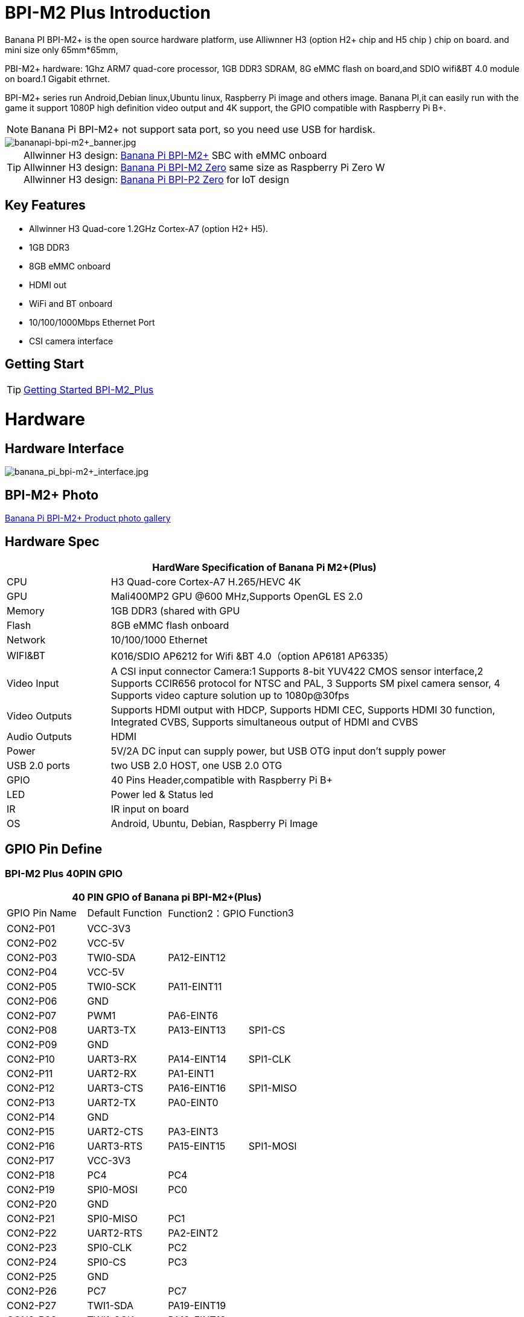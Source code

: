 = BPI-M2 Plus Introduction

Banana PI BPI-M2+ is the open source hardware platform, use Alliwnner H3 (option H2+ chip and H5 chip ) chip on board. and mini size only 65mm*65mm,

PBI-M2+ hardware: 1Ghz ARM7 quad-core processor, 1GB DDR3 SDRAM, 8G eMMC flash on board,and SDIO wifi&BT 4.0 module on board.1 Gigabit ethrnet.

BPI-M2+ series run Android,Debian linux,Ubuntu linux, Raspberry Pi image and others image. Banana PI,it can easily run with the game it support 1080P high definition video output and 4K support, the GPIO compatible with Raspberry Pi B+.

NOTE: Banana Pi BPI-M2+ not support sata port, so you need use USB for hardisk.

image::/bpi-m2+/bananapi-bpi-m2+_banner.jpg[bananapi-bpi-m2+_banner.jpg]

TIP: Allwinner H3 design: link:/en/BPI-M2_Plus/BananaPi_BPI-M2_Plus[Banana Pi BPI-M2+] SBC with eMMC onboard +
Allwinner H3 design: link:/en/BPI-M2_Zero/BananaPi_BPI-M2_Zero[Banana Pi BPI-M2 Zero] same size as Raspberry Pi Zero W +
Allwinner H3 design: link:/en/BPI-P2_Zero/BananaPi_BPI-P2_Zero[Banana Pi BPI-P2 Zero] for IoT design

== Key Features

- Allwinner H3 Quad-core 1.2GHz Cortex-A7 (option H2+ H5).
- 1GB DDR3
- 8GB eMMC onboard
- HDMI out
- WiFi and BT onboard
- 10/100/1000Mbps Ethernet Port
- CSI camera interface

== Getting Start

TIP: link:/en/BPI-M2_Plus/GettingStarted_BPI-M2_Plus[Getting Started BPI-M2_Plus]

= Hardware
== Hardware Interface

image::/bpi-m2+/banana_pi_bpi-m2+_interface.jpg[banana_pi_bpi-m2+_interface.jpg]

== BPI-M2+ Photo

link:/en/BPI-M2_Plus/Photo_BPI-M2_Plus[Banana Pi BPI-M2+ Product photo gallery]


== Hardware Spec

[options="header",cols="1,4"]
|=====
2+| **HardWare Specification of Banana Pi M2+(Plus)**
| CPU           | H3 Quad-core Cortex-A7 H.265/HEVC 4K
| GPU           | Mali400MP2 GPU @600 MHz,Supports OpenGL ES 2.0
| Memory        | 1GB DDR3 (shared with GPU
| Flash         | 8GB eMMC flash onboard
| Network       | 10/100/1000 Ethernet
| WIFI&BT       | K016/SDIO AP6212 for Wifi &BT 4.0（option AP6181 AP6335）
| Video Input   | A CSI input connector Camera:1 Supports 8-bit YUV422 CMOS sensor interface,2 Supports CCIR656 protocol for NTSC and PAL, 3 Supports SM pixel camera sensor, 4 Supports video capture solution up to 1080p@30fps 
| Video Outputs | Supports HDMI output with HDCP, Supports HDMI CEC, Supports HDMI 30 function, Integrated CVBS, Supports simultaneous output of HDMI and CVBS
| Audio Outputs | HDMI
| Power         | 5V/2A DC input can supply power, but USB OTG input don’t supply power
| USB 2.0 ports | two USB 2.0 HOST, one USB 2.0 OTG
| GPIO          | 40 Pins Header,compatible with Raspberry Pi B+   
| LED           | Power led & Status led
| IR            | IR input on board  
| OS            | Android, Ubuntu, Debian, Raspberry Pi Image               
|=====

== GPIO Pin Define

=== BPI-M2 Plus 40PIN GPIO

[options="header",cols="1,1,1,1"]
|=====
4+| **40 PIN GPIO of Banana pi BPI-M2+(Plus)**
| GPIO Pin Name	| Default Function | Function2：GPIO | Function3 
| CON2-P01 | VCC-3V3     |             |           
| CON2-P02 | VCC-5V      |             |           
| CON2-P03 | TWI0-SDA    | PA12-EINT12 |           
| CON2-P04 | VCC-5V      |             |           
| CON2-P05 | TWI0-SCK    | PA11-EINT11 |           
| CON2-P06 | GND         |             |           
| CON2-P07 | PWM1        | PA6-EINT6   |           
| CON2-P08 | UART3-TX    | PA13-EINT13 | SPI1-CS   
| CON2-P09 | GND         |             |           
| CON2-P10 | UART3-RX    | PA14-EINT14 | SPI1-CLK  
| CON2-P11 | UART2-RX    | PA1-EINT1   |           
| CON2-P12 | UART3-CTS   | PA16-EINT16 | SPI1-MISO 
| CON2-P13 | UART2-TX    | PA0-EINT0   |           
| CON2-P14 | GND         |             |           
| CON2-P15 | UART2-CTS   | PA3-EINT3   |           
| CON2-P16 | UART3-RTS   | PA15-EINT15 | SPI1-MOSI 
| CON2-P17 | VCC-3V3     |             |           
| CON2-P18 | PC4         | PC4         |           
| CON2-P19 | SPI0-MOSI   | PC0         |           
| CON2-P20 | GND         |             |           
| CON2-P21 | SPI0-MISO   | PC1         |           
| CON2-P22 | UART2-RTS   | PA2-EINT2   |           
| CON2-P23 | SPI0-CLK    | PC2         |           
| CON2-P24 | SPI0-CS     | PC3         |           
| CON2-P25 | GND         |             |           
| CON2-P26 | PC7         | PC7         |           
| CON2-P27 | TWI1-SDA    | PA19-EINT19 |           
| CON2-P28 | TWI1-SCK    | PA18-EINT18 |           
| CON2-P29 | PA7-EINT7   | PA7-EINT7   |           
| CON2-P30 | GND         |             |           
| CON2-P31 | PA8-EINT8   | PA8-EINT8   |           
| CON2-P32 | PL2-S-EINT2 | PL2-S-EINT2 |           
| CON2-P33 | PA9-EINT9   | PA9-EINT9   |           
| CON2-P34 | GND         |             |           
| CON2-P35 | PA10-EINT10 | PA10-EINT10 |           
| CON2-P36 | PL4-S-EINT4 | PL4-S-EINT4 |           
| CON2-P37 | PA17-EINT17 | PA17-EINT17 | SPDIF-OUT 
| CON2-P38 | PA21-EINT21 | PA21-EINT21 |           
| CON2-P39 | GND         |             |           
| CON2-P40 | PA20-EINT20 | PA20-EINT20 |          
|=====

=== CSI Camera Connector specification

[options="header",cols="1,1,1"]
|=====
3+| **CSI Camera PIN of Banana pi BPI-M2+(Plus)**
|CSI Pin Name	| Default Function	| Function2：GPIO
| CN3-P01 | NC         |      
| CN3-P02 | GND        |      
| CN3-P03 | CSI0-SDA   | PE13 
| CN3-P04 | CSI0-AVDD  |      
| CN3-P05 | CSI0-SCK   | PE12 
| CN3-P06 | CSI0-Reset | PE14 
| CN3-P07 | CSI0-VSYNC | PE3  
| CN3-P08 | CSI0-PWDN  | PE15 
| CN3-P09 | CSI0-HSYNC | PE2  
| CN3-P10 | CSI0-DVDD  |      
| CN3-P11 | CSI0-DOVDD |      
| CN3-P12 | CSI0-D7    | PE11 
| CN3-P13 | CSI0-MCLK  | PE1  
| CN3-P14 | CSI0-D6    | PE10 
| CN3-P15 | GND        |      
| CN3-P16 | CSI0-D5    | PE9  
| CN3-P17 | CSI0-PCLK  | PE0  
| CN3-P18 | CSI0-D4    | PE8  
| CN3-P19 | CSI0-D0    | PE4  
| CN3-P20 | CSI0-D3    | PE7  
| CN3-P21	| CSI0-D1	   | PE5
| CN3-P22	| CSI0-D2	   | PE6
| CN3-P23	| GND	       |
| CN3-P24	| CSI0-DOVDD |
|=====

=== BPI-M2 Plus Debug UART

|=====
| CON3 P03	| UART0-TXD |	PA4
| CON3 P02	| UART0-RXD	| PA5
| CON3 P01	| GND	      |    
|=====

== Hardware V1.2 Version
BPI-M2+ V1.2 hardware version add PMU Voltage regulation design

How to check BPI-M2+ V1.2 hardware version:

image::/picture/v1.2_hardware_2.jpg[v1.2_hardware_2.jpg]

BPi-M2+ V1.2 modification

. PL0 Instead the drop-down 10K，As a hardware version identification（V1.1 is pull up）
. PL1 Change to voltage regulation GPIO

image::/picture/v1.2_hardware_3.png[v1.2_hardware_3.png]

voltage regulation schematic diagram:

image::/picture/v1.2_hardware_4.png[v1.2_hardware_4.png]

= Development
== Source Code

=== Linux

TIP: Linux kernel 4.4 on github : https://github.com/BPI-SINOVOIP/BPI-M2P-bsp-4.4

TIP: Linux kernel 3.4 on github : https://github.com/BPI-SINOVOIP/BPI-M2P-bsp

== Resources

TIP: Because of the Google security update some of the old links will not work if the images you want to use cannot be downloaded from the link:https://drive.google.com/drive/folders/0B_YnvHgh2rwjVjNyS2pheEtWQlk?resourcekey=0-U4TI84zIBdId7bHHjf2qKA[new link bpi-image Files]

TIP: All banana pi link:https://drive.google.com/drive/folders/0B4PAo2nW2Kfndjh6SW9MS2xKSWs?resourcekey=0-qXGFXKmd7AVy0S81OXM1RA&usp=sharing[docement(SCH file,DXF file,and doc)]

TIP: How To Change The Boot Logo: http://forum.banana-pi.org/t/how-to-change-the-boot-logo/7660

TIP: BPI-M2+ V1.2 schematic diagram:

Google drive: link:https://drive.google.com/drive/folders/0B4PAo2nW2KfnflVqbjJGTFlFTTd1b1o1OUxDNk5ackVDM0RNUjBpZ0FQU19SbDk1MngzZWM?resourcekey=0-ZRCiv304nGzvq-w7lwnpjg&usp=sharing[google driver]

Baidu cloud : https://pan.baidu.com/s/1vjBURLzFF2LYCe8CBcs9Mg

TIP: BPI-M2+ V1.1 schematic diagram: https://drive.google.com/file/d/0B4PAo2nW2KfnMW5sVkxWSW9qa28/view?usp=sharing

TIP: DXF file google download link :link:https://drive.google.com/file/d/0B4PAo2nW2KfnaDRVLUpvV3hIVUk/view?usp=sharing[BPI-M2+ DXF file]

TIP: 3D design file google download link: link:https://drive.google.com/file/d/0B4PAo2nW2KfnVV8zaDhYazRvOU0/view?usp=sharing[BPI-M2+ 3D design]

TIP: BPI-M2+ BT Lab test :link:https://bananapi.gitbooks.io/bpi-m2-/content/en/bpi-m2+bt40testreport.html[BPI-M2+ BT Lab test report]

TIP: BPI-M2+ WIFI Lab test :link:https://bananapi.gitbooks.io/bpi-m2-/content/en/bpi-m2+wifilabtest.html[BPI-M2+ WIFI Lab test report]

TIP: Validation test :link:https://bananapi.gitbooks.io/bpi-m2-/content/en/bpi-m2+validationtestreport.html[BPI-M2+ validation test report]

TIP: CE FCC RoHS : link:https://bananapi.gitbooks.io/bpi-m2-/content/en/bpim2+cefccrohscertification.html[BPI-M2+ CE,FCC,RoHS]

TIP: Allwinner documents:

Allwinner H3 chip doc baidu link: https://pan.baidu.com/s/1qTULll2CR02d0Hw9itq1rw

Allwinner H2+ chip doc baidu link: https://pan.baidu.com/s/1TGMYr3rhizfhlg5hl6hLyg

TIP: Banana Pi M2 Plus - Unboxing e apresentacao da placa.: https://www.youtube.com/watch?v=_87uHfyMIUA&feature=youtu.be

TIP: Sinovoip Banana Pi M2+ - linux-sunxi.org wiki : http://linux-sunxi.org/Sinovoip_Banana_Pi_M2%2B

= System Image
== Android
=== Android 7.0
NOTE: 2018-10-20 android 7.0 share by https://www.facebook.com/vitor1104

Image download link : http://setordigital.blogspot.com/2018/10/android-70-nougat-para-banana-pi-m2.html

how to install : http://setordigital.blogspot.com/2017/01/como-instalar-o-android-no-orange-pi.html

Forum pthread : http://forum.banana-pi.org/t/banana-pi-bpi-m2-new-image-android-7-0-nougat-2018-10-20/7082

NOTE: 2018-06-30 update HDMI-Version

Google Drive : https://drive.google.com/file/d/1TY4CgFxCT3pR6S2nw5w-_XkNsW9fPBhI

Baidu Drive : https://pan.baidu.com/s/1ETpbauIezp1228n7kdWo4A

Forum thread: http://forum.banana-pi.org/t/bananapi-bpi-m2p-h3-new-image-android7-0-release-2018-6-30/6147

How to Google registration: https://www.google.com/android/uncertified/
Android7.0 needs to register devices by youself

=== Android 4.4
NOTE: Android 4.4 image

Google Drive: https://drive.google.com/open?id=0B_YnvHgh2rwjOWg4ZzBnR0VieFU

Baidu Drive: https://pan.baidu.com/s/1gfr7vJ9

Forum thread: http://forum.banana-pi.org/t/bpi-m2-new-image-android-4-4-version-v3/2765

=== H3Droid android
NOTE: H3Droid 1.3.5 version image download: https://h3droid.com/download

Forum pthread: http://forum.banana-pi.org/t/h3droid-android-development-on-allwinner-h3-chip-project/3459/14

== Linux

=== Ubuntu
NOTE: 2022-09-07 Armbian_22.11.0-trunk_Bananapim2zero_jammy_edge_5.19.6_xfce_desktop.img

Google Drive: https://drive.google.com/file/d/1-BXzCnnXr9NvOsfBr646ZGOicQ7Kv9-o/view?usp=sharing

Baidu Cloud: https://pan.baidu.com/s/19xg6YfySrUR6jclXYrzdOg?pwd=qfys PIN code: qfys

NOTE: Banana Pi new image: Ubuntu 16.04 with Allwinner BSP, use MPV play 1080P video,Allwinner BSP kernel 3.4 , BPI-M2 Ultra/Berry use kernel 3.10

Google drive: https://drive.google.com/drive/folders/1DEO7JdMfDhHynC83K7JMxgnNxf1gV82S

Discuss on forum: https://forum.banana-pi.org/t/banana-pi-new-image-ubuntu-16-04-with-allwinner-bsp-use-mpv-play-1080p-video/13272

NOTE: 2020-04-23 update, Ubuntu 16.04 Mate Desktop, Ubuntu 16.04 Server,  kernel 4.4

Google drive : https://drive.google.com/drive/folders/0B_YnvHgh2rwjNExjUmlRNXdVNUE

Baidu cloud: https://pan.baidu.com/s/1Tay4F7nJJV1MzI_aO4NjHw PIN code: ih9p

NOTE: 2018-11-09 update ,Ubuntu 16.04,kernel 4.4.

Features Map: http://docs.banana-pi.org/en/BPI-P2_Zero/M2P-H3_Image_Map#_kernel_4_4_55

Google Drive : https://drive.google.com/file/d/1dgrtVqbR4I6xYlSfWBJeGwh8xI79L1PD/view?usp=sharing

Baidu Drive : https://pan.baidu.com/s/1RHZ-b7PcY9ybeiy95C_VIg

Md5 : 59f2cc29ce045c15e51fac20ff6924aa

Forum pthread: http://forum.banana-pi.org/t/bananapi-bpi-m2p-h3-new-demo-images-release-with-kernel-4-4-2018-11-09/7210

NOTE: 2018-5-17 update : Ubuntu 16.04 V1.1 new eMMC and PMU support, base on kernel 3.4

Google Drive: https://drive.google.com/file/d/1YOiOksFTYwCj0Ow11fiGkb74yEsPpbHJ/view

Baidu cloud : https://pan.baidu.com/s/1Jf-AZF6a4jZugqqx2QXH3Q

Source Code Github Repo: https://github.com/BPI-SINOVOIP/BPI-M2P-bsp

Forum thread:
http://forum.banana-pi.org/t/banana-pi-bpi-m2p-new-image-release-ubuntu-16-04-v1-1/5719

NOTE: 2018-01-02 update : Ubuntu image, base on Kernel 4.4

Image Link: https://mega.nz/#!haRDBJLC!vE9r-b34WhkPGXt69DJjPdQ65ONuCsuM9RCjnvCUE1s

Forum thread:
http://forum.banana-pi.org/t/bpi-m2-new-image-bpi-m2-kernel-4-4-55/4577

NOTE: 2017-07-14 update : ubuntu-16.04-mate-desktop, base on kernel 3.4

Google Drive: Google Drive: https://drive.google.com/open?id=1dlfo9LGNcrc-_cpKd1uJnrNx0PdonBnK

Baidu cloud : http://pan.baidu.com/s/1dEX2TDR

Source Code Github Repo: https://github.com/BPI-SINOVOIP/BPI-M2P-bsp

Forum thread:
http://forum.banana-pi.org/t/bpi-m2-new-image-ubuntu-16-04-mate-desktop-beta-bpi-m2p-sd-emmc-2017-07-14/3572


=== Debian
NOTE: 2022-09-07 Armbian_22.11.0-trunk_Bananapim2plus_bullseye_edge_5.19.6_xfce_desktop.img

Google Drive: https://drive.google.com/file/d/17j0YW8SJKpOG2YKRCuGLKXYHuq1wLSAh/view?usp=sharing

Baidu Cloud: https://pan.baidu.com/s/1prE9mlVuErHidWNJFynKzA?pwd=8ikd PIN code: 8ikd

NOTE: 2019-09-18 update,Banana Pi BPI-M2+ boot debian 10 with grub (u-boot-2019.07 + kernel 5.1.1)

Google drive: https://drive.google.com/file/d/1ZQx732W8u83LECsFqCT9DtEPiQati-z6/view?usp=sharing

NOTE: 2018-11-09 update ,Debian 9, kernel 4.4.

Features Map : http://docs.banana-pi.org/en/BPI-P2_Zero/M2P-H3_Image_Map#_kernel_4_4_55_2

Google Drive : https://drive.google.com/file/d/13HTp2smKPPK_4byHCI_T3Atg8_NfyQ5S/view?usp=sharing

Baidu Drive : https://pan.baidu.com/s/1h3TSAzY8ootahOjxkoTG1Q

Md5 : f979f1a68d759e804e0a90654f4577f1

Forum pthread : http://forum.banana-pi.org/t/bananapi-bpi-m2p-h3-new-demo-images-release-with-kernel-4-4-2018-11-09/7210

=== OpenSUSE

NOTE: OpenSUSE have official support Banana Pi BPI-M2+

image::/picture/opensuse_m2+.png[opensuse_m2+.png]

Image download : http://download.opensuse.org/ports/armv7hl/factory/images/

== Third part image

=== Raspbian

NOTE: 2018-11-09 update ,Raspbian 9, kernel 4.4.

Features Map: http://docs.banana-pi.org/en/BPI-P2_Zero/M2P-H3_Image_Map#_kernel_4_4_55_3

Google Drive : https://drive.google.com/open?id=182a1iSYyW8UMJHOyzbu35RfLi-Wn5H8h

Baidu Drive : https://pan.baidu.com/s/1g5Suk-Ybd3jdhdX82llBwg

Md5 : 53ec3986ec3df84fa2548d0742f700fa

Fourm pthread : http://forum.banana-pi.org/t/bananapi-bpi-m2p-h3-new-demo-images-release-with-kernel-4-4-2018-11-09/7210

NOTE: 2018-5-22 update : Raspbian jessie 8.0 kernel 3.4

Google Drive: https://drive.google.com/open?id=1-jQNZrJQi_KajZre6c6mbt5bHilF0h1x

Baidu cloud : https://pan.baidu.com/s/16KJbtwjT_PBCZJkYV79_ag

Source Code Github Repo: https://github.com/BPI-SINOVOIP/BPI-M2P-bsp

Forum thread:
http://forum.banana-pi.org/t/banana-pi-bpi-m2p-new-image-release-raspbian-jessie-8-0-2018-5-22/5788

NOTE: 2018-5-22 update : Raspbian 8.0 V1.1 new eMMC and PMU

Google Drive: https://drive.google.com/open?id=1-jQNZrJQi_KajZre6c6mbt5bHilF0h1x

Baidu cloud : https://pan.baidu.com/s/16KJbtwjT_PBCZJkYV79_ag

Forum thread:
http://forum.banana-pi.org/t/banana-pi-bpi-m2p-new-image-release-raspbian-jessie-8-0-2018-5-22/5788

=== Armbian

NOTE: Armbain have support BPI-M2+，Armbian Bionic and Armbian Stretch version

Image download ： https://www.armbian.com/banana-pi-m2-plus/

NOTE: Armbian Xenial and Armbian Jessie

Armbin image download: https://www.armbian.com/banana-pi-m2-plus/

NOTE: Image from Banana Pi team, released on 2023-07, Armbian_23.02.0

Baidu Cloud: https://pan.baidu.com/s/1v0JVs50LCqLuioi9I7fGpw?pwd=8888 PIN code: 8888

Google Drive: https://drive.google.com/drive/folders/1f_EuiwpfDbBmwa5F5jUqjpGu9hFM9c2-?usp=sharing

NOTE: Image from Banana Pi team, released on 2023-07, Armbian_23.08.0

Baidu Cloud: https://pan.baidu.com/s/1UMfEkiWdsnV4Lun0wbu17A?pwd=8888 PIN code: 8888

Google Drive: https://drive.google.com/drive/folders/1VGO4iysut1PHOBCc2J5XMGjSo7OJDHTw?usp=sharing

NOTE: 23.02.0 update,bullseye_current_5.15.93,bullseye_edge_6.0.10_xfce_desktop,
jammy_edge_6.1.11_xfce_desktop.img

Baidu Cloud: https://pan.baidu.com/s/1hkkl22uVjvRct1V7N4OK2w?pwd=8888

Google Drive: https://drive.google.com/drive/folders/1VpvVkYMqgmSnmfKXQSrEY2B6wRa-cggL?usp=share_link

Discuss on forum: https://forum.banana-pi.org/t/banana-pi-bpi-m2-plus-new-armbian-image/15160

NOTE: 2022-12-06 Armbian_22.11.0-trunk_Bananapim2plus_bullseye_edge_6.0.9.img.xz

Google Drive: https://drive.google.com/file/d/1xnyen2FlP3b5kpIC8C70fIT2RUPaeQxo/view?usp=share_link

Baidu Cloud: https://pan.baidu.com/s/11z-4c1Gj74D7hrT7R-_xhg?pwd=8888 PIN code: 8888

Discuss on forum: https://forum.banana-pi.org/t/bananapi-bpi-m2-plus-new-image-release-armbian-bullseye/14449

NOTE: Armbian 5.51 debin Bananapi-m2+ build by BPI 2018-07-12

Google download : https://drive.google.com/open?id=1H_KEVWTRwgSgal5gt8jKqBT-y4IqIX84

Baidu download : https://pan.baidu.com/s/1OaBRKHPGqjgat0mntHyYxg

Discuss on forum : http://forum.banana-pi.org/t/bpi-m2-new-image-2018-07-12-armbian-5-51-debin-bananapi-m2-build-by-bpi-2018-07-12/6265

=== Openelec Kodi
NOTE: Openelec Kodi 16.0 (xbmc)

File name: http: OpenELEC-H3.arm-7.0-devel-20161026220508-r23113-g64b34b3-bpim2p.img.gz

Download link: http://down.nu/images/2016-10-26

Baidu cloud: http://pan.baidu.com/s/1mhMTEnI

Forum pthread: http://forum.banana-pi.org/t/openelec-kodi-16-0-xbmc-on-the-banana-pi-bpi-m2-project/1600

=== FreeBSD
NOTE: FreeBSD on Allwinner (sunxi) systems for banana pi

Banana pi as the official partner of Allwinner , must banana pi product use Allwinner chip design . such as A20/A31S/H3/H2+/A64/A83T , and FreeBSD have support many Allwinner . so easy to use on banana pi board.

- Allwinner A20 (sun7i), a dual-core Cortex-A7 BPI-M1/BPI-M1+/BPI-R1
- Allwinner A31 and A31s (sun6i), a quad-core Cortex-A7 BPI-M2
- Allwinner A64 (sun50i), a quad-core Cortex-A53 BPI-M64
- Allwinner A83T (sun8i), an octa-core Cortex-A7 BPI-M3
- Allwinner H3 (sun8i), a quad-core Cortex-A7 BPI-M2+/BPI-M2+ EDU/

https://wiki.freebsd.org/FreeBSD/arm/Allwinner

=== Lakka TV

- Banana Pi M2+ with H3 chip
- Banana Pi M3 with A83T chip
- BPI-M1 and BPI-M1+ use A20 chip

More about this : https://bananapi.gitbooks.io/bpi-m3/content/en/lakkatv.html
http://mirror.lakka.tv/nightly/

=== Dietpi

NOTE: Dietpi have official support BPI-M2+ : http://forum.banana-pi.org/t/dietpi-have-official-support-bpi-m2/1882

=== RetroPie

NOTE: RetroPie for Banana Pi BPI-M2+/M2 Zero v.1.2.1 beta

Image download link: http://www.nintendont.it/download/nintendont-retropie-banana-pi-m2-plus-v-1-1-0-beta/

Forum pthread : http://forum.banana-pi.org/t/bpi-m2-zero-new-image-retropie-for-banana-pi-m2-zero-v-1-2-1-beta/4889

=== Retrorangepi
NOTE: Retrorangepi support BPI-M2+ BPI-M2 Zero : http://retrorangepi.download/download/index2.html


= Easy to buy

WARNING: SINOVOIP Aliexpress Shop: https://www.aliexpress.com/store/group/BPI-M2-Plus/1100417230_40000003593415.html

WARNING: Bipai Aliexpress Shop: https://www.aliexpress.com/store/group/BPI-M2-Plus/1101951077_40000003585461.html

WARNING: Taobao Shop: https://shop108780008.taobao.com/category-1694930633.htm

WARNING: OEM&ODM, please contact: judyhuang@banana-pi.com